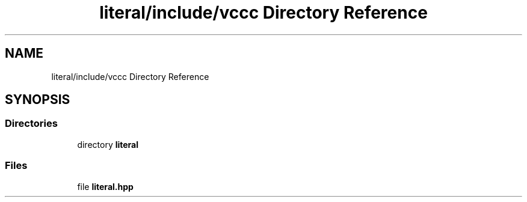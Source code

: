 .TH "literal/include/vccc Directory Reference" 3 "Fri Dec 18 2020" "VCCC" \" -*- nroff -*-
.ad l
.nh
.SH NAME
literal/include/vccc Directory Reference
.SH SYNOPSIS
.br
.PP
.SS "Directories"

.in +1c
.ti -1c
.RI "directory \fBliteral\fP"
.br
.in -1c
.SS "Files"

.in +1c
.ti -1c
.RI "file \fBliteral\&.hpp\fP"
.br
.in -1c
